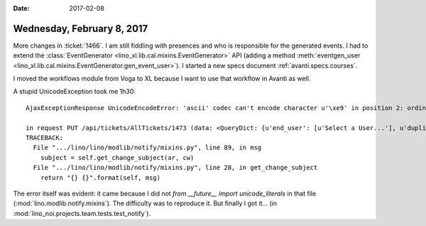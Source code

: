 :date: 2017-02-08

===========================
Wednesday, February 8, 2017
===========================

More changes in :ticket:`1466`. I am still fiddling with presences and
who is responsible for the generated events. I had to extend the
:class:`EventGenerator <lino_xl.lib.cal.mixins.EventGenerator>` API
(adding a method :meth:`eventgen_user
<lino_xl.lib.cal.mixins.EventGenerator.gen_event_user>`).  I started a
new specs document :ref:`avanti.specs.courses`.

I moved the workflows module from Voga to XL because I want to use
that workflow in Avanti as well.

A stupid UnicodeException took me 1h30::

    AjaxExceptionResponse UnicodeEncodeError: 'ascii' codec can't encode character u'\xe9' in position 2: ordinal not in range(128)

    in request PUT /api/tickets/AllTickets/1473 (data: <QueryDict: {u'end_user': [u'Select a User...'], u'duplicate_of': [u'Select a Ticket...'], u'ticket_type': [u'Select a Ticket type...'], u'site': [u'welcht'], u'private': [u'off'], u'an': [u'submit_de...)
    TRACEBACK:
      File ".../lino/lino/modlib/notify/mixins.py", line 89, in msg
        subject = self.get_change_subject(ar, cw)
      File ".../lino/lino/modlib/notify/mixins.py", line 28, in get_change_subject
        return "{} {}".format(self, msg)

The error itself was evident: it came because I did not `from
__future__ import unicode_literals` in that file
(:mod:`lino.modlib.notify.mixins`).  The difficulty was to reproduce
it.  But finally I got it...  (in
:mod:`lino_noi.projects.team.tests.test_notify`).
